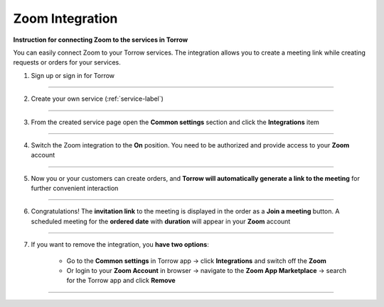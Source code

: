 ====================
Zoom Integration
====================


**Instruction for connecting Zoom to the services in Torrow**

You can easily connect Zoom to your Torrow services.
The integration allows you to create a meeting link while creating requests or orders for your services.

1. Sign up or sign in for Torrow

------------------------------

2. Create your own service (:ref:`service-label`)

   .. |точка| image:: media/Menu24.png
      :width: 21
      :alt: alternative text

------------------------------

3. From the created service page open the **Common settings** section and click the **Integrations** item

.. figure:: media/zoom/integration-setting.png
   :scale: 50 %
   :alt: alternate text
   :align: center

------------------------------

4. Switch the Zoom integration to the **On** position. You need to be authorized and provide access to your **Zoom** account

.. figure:: media/zoom/integration-zoom.png
   :scale: 50 %
   :alt: alternate text
   :align: center

------------------------------

5. Now you or your customers can create orders, and **Torrow will automatically generate a link to the meeting** for further convenient interaction

.. figure:: media/zoom/integration-order.png
   :scale: 50 %
   :alt: alternate text
   :align: center

------------------------------

6. Congratulations! The **invitation link** to the meeting is displayed in the order as a **Join a meeting** button. A scheduled meeting for the **ordered date** with **duration** will appear in your **Zoom** account

.. figure:: media/zoom/integration-meeting-link.png
   :scale: 50 %
   :alt: alternate text
   :align: center

------------------------------

7. If you want to remove the integration, you **have two options**:

    * Go to the **Common settings** in Torrow app -> click **Integrations** and switch off the **Zoom**
    * Or login to your **Zoom Account** in browser -> navigate to the **Zoom App Marketplace** -> search for the Torrow app and click **Remove**

------------------------------

.. raw:: html
   
   <torrow-widget
      id="torrow-widget"
      url="https://web.torrow.net/app/tabs/tab-search/service;id=103edf7f8c4affcce3a659502c23a?closeButtonHidden=true&tabBarHidden=true"
      modal="right"
      modal-active="false"
      show-widget-button="true"
      button-text="Заявка эксперту"
      modal-width="550px"
      button-style = "rectangle"
      button-size = "60"
      button-y = "top"
   ></torrow-widget>
   <script src="https://cdn.jsdelivr.net/gh/torrowtechnologies/torrow-widget@1/dist/torrow-widget.min.js" defer></script>

.. raw:: html

   <script src="https://code.jivo.ru/widget/m8kFjF91Tn" async></script>